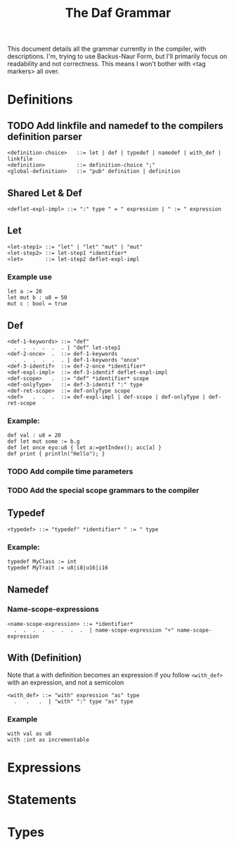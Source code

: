 #+TITLE: The Daf Grammar

This document details all the grammar currently in the compiler, with descriptions.
I'm, trying to use Backus-Naur Form, but I'll primarily focus on readability and not correctness.
This means I won't bother with <tag markers> all over.

* Definitions
** TODO Add linkfile and namedef to the compilers definition parser
#+BEGIN_SRC BNF
<definition-choice>   ::= let | def | typedef | namedef | with_def | linkfile
<definition>          ::= definition-choice ";"
<global-definition>   ::= "pub" definition | definition
#+END_SRC
** Shared Let & Def
#+BEGIN_SRC BNF
<deflet-expl-impl> ::= ":" type " = " expression | " := " expression
#+END_SRC
** Let
#+BEGIN_SRC BNF
<let-step1> ::= "let" | "let" "mut" | "mut"
<let-step2> ::= let-step1 *identifier*
<let>       ::= let-step2 deflet-expl-impl
#+END_SRC
*** Example use
#+BEGIN_SRC daf
let a := 20
let mut b : u8 = 50
mut c : bool = true
#+END_SRC
** Def
#+BEGIN_SRC BNF
<def-1-keywords> ::= "def"
  .  .  .  .  .  . | "def" let-step1
<def-2-once>  .  ::= def-1-keywords
  .  .  .  .  .  . | def-1-keywords "once"
<def-3-identif>  ::= def-2-once *identifier*
<def-expl-impl>  ::= def-3-identif deflet-expl-impl
<def-scope>   .  ::= "def" *identifier* scope
<def-onlyType>   ::= def-3-identif ":" type
<def-ret-scope>  ::= def-onlyType scope
<def>   .  .  .  ::= def-expl-impl | def-scope | def-onlyType | def-ret-scope
#+END_SRC
*** Example:
#+BEGIN_SRC daf
def val : u8 = 20
def let mut some := b.g
def let once eyo:u8 { let a:=getIndex(); acc[a] }
def print { println("Hello"); }
#+END_SRC
*** TODO Add compile time parameters
*** TODO Add the special scope grammars to the compiler
** Typedef
#+BEGIN_SRC BNF
<typedef> ::= "typedef" *identifier* " := " type
#+END_SRC
*** Example:
#+BEGIN_SRC daf
typedef MyClass := int
typedef MyTrait := u8|i8|u16|i16
#+END_SRC
** Namedef
*** Name-scope-expressions
#+BEGIN_SRC BNF
<name-scope-expression> ::= *identifier*
  .  .  .  .  .  .  .  .  | name-scope-expression "+" name-scope-expression
#+END_SRC

** With (Definition)
Note that a with definition becomes an expression if you follow =<with_def>= with an expression, and not a semicolon
#+BEGIN_SRC BNF
<with_def> ::= "with" expression "as" type
  .   .   .  | "with" ":" type "as" type
#+END_SRC
*** Example
#+BEGIN_SRC daf
with val as u8
with :int as incrementable
#+END_SRC
* Expressions

* Statements
* Types

